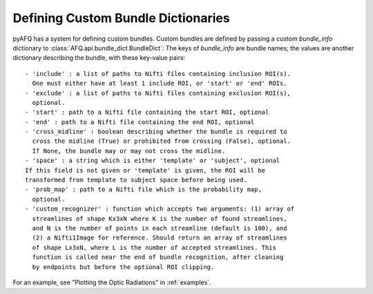 Defining Custom Bundle Dictionaries
~~~~~~~~~~~~~~~~~~~~~~~~~~~~~~~~~~~
pyAFQ has a system for defining custom bundles. Custom bundles are defined
by passing a custom `bundle_info` dictionary to
:class:`AFQ.api.bundle_dict.BundleDict`: The keys of `bundle_info` are bundle
names; the values are another dictionary describing the bundle, with these
key-value pairs::
    - 'include' : a list of paths to Nifti files containing inclusion ROI(s).
      One must either have at least 1 include ROI, or 'start' or 'end' ROIs.
    - 'exclude' : a list of paths to Nifti files containing exclusion ROI(s),
      optional.
    - 'start' : path to a Nifti file containing the start ROI, optional
    - 'end' : path to a Nifti file containing the end ROI, optional
    - 'cross_midline' : boolean describing whether the bundle is required to
      cross the midline (True) or prohibited from crossing (False), optional.
      If None, the bundle may or may not cross the midline.
    - 'space' : a string which is either 'template' or 'subject', optional
    If this field is not given or 'template' is given, the ROI will be
    transformed from template to subject space before being used.
    - 'prob_map' : path to a Nifti file which is the probability map,
      optional.
    - 'custom_recognizer' : function which accepts two arguments: (1) array of
      streamlines of shape Kx3xN where K is the number of found streamlines, 
      and N is the number of points in each streamline (default is 100), and
      (2) a Nifti1Image for reference. Should return an array of streamlines
      of shape Lx3xN, where L is the number of accepted streamlines. This
      function is called near the end of bundle recognition, after cleaning
      by endpoints but before the optional ROI clipping.

For an example, see "Plotting the Optic Radiations" in :ref:`examples`.
